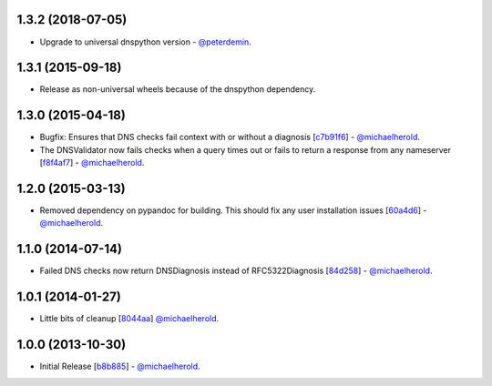 1.3.2 (2018-07-05)
----------

- Upgrade to universal dnspython version - `@peterdemin`_.

.. _@peterdemin: https://github.com/peterdemin

1.3.1 (2015-09-18)
------------------

- Release as non-universal wheels because of the dnspython dependency.

1.3.0 (2015-04-18)
------------------

- Bugfix: Ensures that DNS checks fail context with or without
  a diagnosis [`c7b91f6`_] - `@michaelherold`_.
- The DNSValidator now fails checks when a query times out or fails to
  return a response from any nameserver [`f8f4af7`_] - `@michaelherold`_.

.. _c7b91f6: https://github.com/michaelherold/pyIsEmail/commit/c7b91f64b87b88a501628bb73cc6777b10e45ba5
.. _f8f4af7: https://github.com/michaelherold/pyIsEmail/commit/f8f4af7b4b2441c81a442f41b977ce8780f129a4

1.2.0 (2015-03-13)
------------------

- Removed dependency on pypandoc for building. This should fix any user
  installation issues [`60a4d6`_] - `@michaelherold`_.

.. _60a4d6: https://github.com/michaelherold/pyIsEmail/commit/60a4d65906736593a6c2547065ad0d5b0024aaec

1.1.0 (2014-07-14)
------------------

- Failed DNS checks now return DNSDiagnosis instead of RFC5322Diagnosis [`84d258`_] - `@michaelherold`_.

.. _84d258: https://github.com/michaelherold/pyIsEmail/commit/84d2581ef7dd7b222ae21bee0692a618a073e9c2

1.0.1 (2014-01-27)
------------------

- Little bits of cleanup [`8044aa`_] `@michaelherold`_.

.. _8044aa: https://github.com/michaelherold/pyIsEmail/commit/8044aa1132ecf7ebb6d7c72719d6ebb239cb3eba

1.0.0 (2013-10-30)
------------------

- Initial Release [`b8b885`_]  - `@michaelherold`_.

.. _@michaelherold: https://github.com/michaelherold
.. _b8b885: https://github.com/michaelherold/pyIsEmail/commit/b8b88598a244a48db8f00ff7d9860f09f984b7e1
